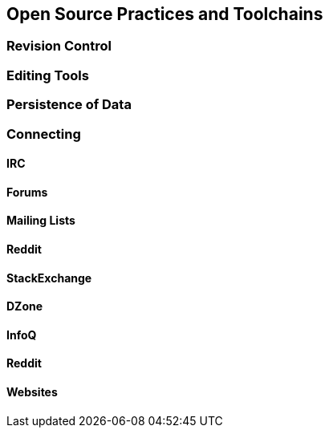 == Open Source Practices and Toolchains

=== Revision Control

=== Editing Tools

=== Persistence of Data

=== Connecting

==== IRC

==== Forums

==== Mailing Lists

==== Reddit

==== StackExchange

==== DZone

==== InfoQ

==== Reddit

==== Websites

